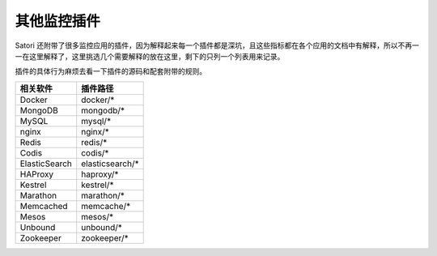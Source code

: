 .. _others:

其他监控插件
============

Satori 还附带了很多监控应用的插件，因为解释起来每一个插件都是深坑，且这些指标都在各个应用的文档中有解释，所以不再一一在这里解释了，这里挑选几个需要解释的放在这里，剩下的只列一个列表用来记录。

插件的具体行为麻烦去看一下插件的源码和配套附带的规则。


+---------------+-----------------+
| 相关软件      | 插件路径        |
+===============+=================+
| Docker        | docker/*        |
+---------------+-----------------+
| MongoDB       | mongodb/*       |
+---------------+-----------------+
| MySQL         | mysql/*         |
+---------------+-----------------+
| nginx         | nginx/*         |
+---------------+-----------------+
| Redis         | redis/*         |
+---------------+-----------------+
| Codis         | codis/*         |
+---------------+-----------------+
| ElasticSearch | elasticsearch/* |
+---------------+-----------------+
| HAProxy       | haproxy/*       |
+---------------+-----------------+
| Kestrel       | kestrel/*       |
+---------------+-----------------+
| Marathon      | marathon/*      |
+---------------+-----------------+
| Memcached     | memcache/*      |
+---------------+-----------------+
| Mesos         | mesos/*         |
+---------------+-----------------+
| Unbound       | unbound/*       |
+---------------+-----------------+
| Zookeeper     | zookeeper/*     |
+---------------+-----------------+
